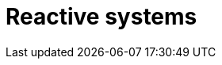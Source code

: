 = Reactive systems

// TODO: https://www.reactivemanifesto.org/
// TODO: https://www.reactiveprinciples.org/

